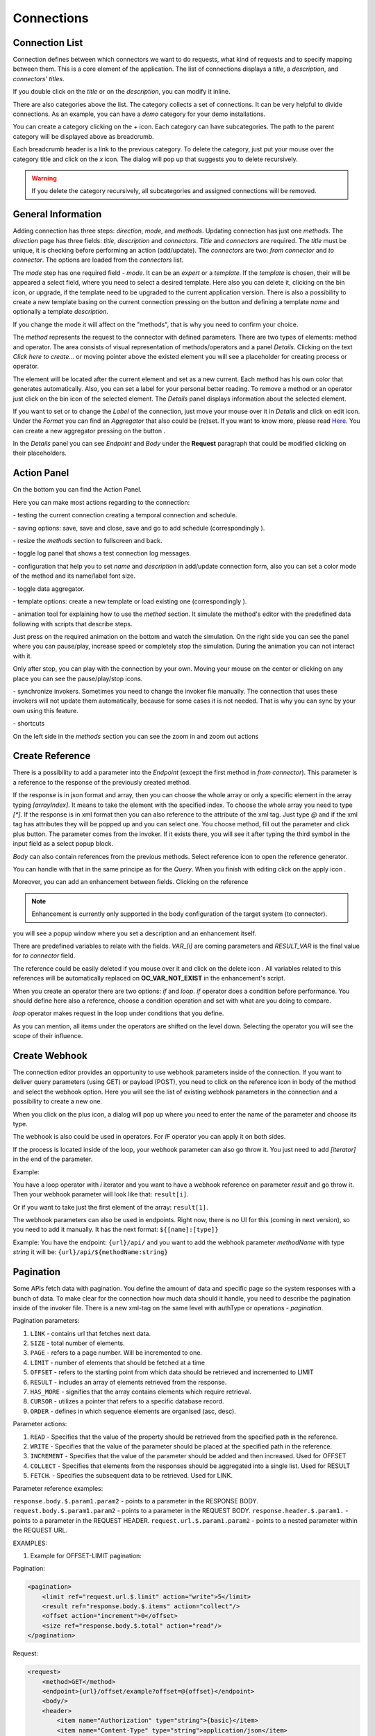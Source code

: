 ##################
Connections
##################

Connection List
"""""""""""""""""

Connection defines between which connectors we want to do requests,
what kind of requests and to specify mapping between them. This is a core
element of the application. The list of connections displays a *title*, a *description*,
and *connectors' titles*.

|image0|

If you double click on the *title* or on the *description*, you can modify
it inline.

|image49|

There are also categories above the list. The category collects a set of connections.
It can be very helpful to divide connections. As an example, you can have a *demo* category for your demo installations.

|image47|

You can create a category clicking on the *+* icon. Each category can have subcategories.
The path to the parent category will be displayed above as breadcrumb.

|image48|

Each breadcrumb header is a link to the previous category. To delete the category, just
put your mouse over the category title and click on the *x* icon. The dialog will pop up
that suggests you to delete recursively.

.. warning::
    If you delete the category recursively, all subcategories and assigned connections will
    be removed.


General Information
"""""""""""""""""

Adding connection has three steps: *direction*, *mode*, and
*methods*. Updating connection has just one *methods*.
The *direction* page has three fields: *title*, *description* and
*connectors*. *Title* and *connectors* are required. The *title* must be unique,
it is checking before performing an action (add/update). The *connectors* are two:
*from connector* and *to connector*. The options are loaded from the *connectors*
list.

|image1|

The *mode* step has one required field - *mode*. It can be an *expert* or
a *template.* If the *template* is chosen, their will be appeared a select
field, where you need to select a desired template. Here also you can delete
it, clicking on the bin icon, or upgrade, if the template need to be upgraded
to the current application version. There is also a possibility to create a new
template basing on the current connection pressing on the button |image3|
and defining a template *name* and optionally a template *description*.

|image2|

If you change the mode it will affect on the "methods", that is why you need
to confirm your choice.

The *method* represents the request to the connector with defined parameters.
There are two types of elements: method and operator. The area consists of visual
representation of methods/operators and a panel *Details*.
Clicking on the text *Click here to create...* or moving pointer above the existed
element you will see a placeholder for creating process or operator.

|image4|

The element will be located after the current element and set as a new current.
Each method has his own color that generates automatically. Also, you can set
a label for your personal better reading. To remove a method or an operator just
click on the bin icon of the selected element. The *Details* panel displays
information about the selected element.

|image9| |image10|

If you want to set or to change the *Label* of the connection, just move your mouse
over it in *Details* and click on edit icon. Under the *Format* you can find an
*Aggregator* that also could be (re)set. If you want to know more, please
read `Here
<https://docs.opencelium.io/en/dev/usage/admin.html#data-aggregator>`_.
You can create a new aggregator pressing on the button |image31|.

In the *Details* panel you can see *Endpoint* and *Body* under the **Request** paragraph
that could be modified clicking on their placeholders.


Action Panel
"""""""""""""""""

On the bottom you can find the Action Panel.

|image12|

Here you can make most actions regarding to the connection:

|image32| - testing the current connection creating a temporal connection and schedule.

|image33| - saving options: save, save and close, save and go to add schedule (correspondingly |image13|).

|image34| - resize the *methods* section to fullscreen and back.

|image35| - toggle log panel that shows a test connection log messages.

|image36| - configuration that help you to set *name* and *description* in add/update connection form,
also you can set a color mode of the method and its name/label font size.

|image37|

|image38| - toggle data aggregator.

|image39| - template options: create a new template or load existing one (correspondingly |image14|).

|image40| - animation tool for explaining how to use the *method* section. It simulate the method's editor
with the predefined data following with scripts that describe steps.

|image15|

Just press on the required animation on the bottom and watch the simulation. On the right side
you can see the panel where you can pause/play, increase speed or completely stop the simulation.
During the animation you can not interact with it.

|image25|

Only after stop, you can play with the connection by your own. Moving your mouse on the center or
clicking on any place you can see the pause/play/stop icons.

|image26|

|image41| - synchronize invokers. Sometimes you need to change the invoker file manually. The connection
that uses these invokers will not update them automatically, because for some cases it is not needed.
That is why you can sync by your own using this feature.

|image42| - shortcuts

|image16|

On the left side in the *methods* section you can see the zoom in and zoom out actions
|image26|


Create Reference
"""""""""""""""""

There is a possibility to add a parameter into the *Endpoint* (except the first
method in *from connector*). This parameter is a reference to the response of
the previously created method.

|image11|

If the response is in json format and array, then you can choose the whole array
or only a specific element in the array typing *[arrayIndex]*. It means to take
the element with the specified index. To choose the whole array you need to type
*[\*]*.
If the response is in xml format then you can also reference to the attribute
of the xml tag. Just type *@* and if the xml tag has attributes they will be
popped up and you can select one.
You choose method, fill out the parameter and click plus button. The parameter
comes from the invoker. If it exists there, you will see it after typing the
third symbol in the input field as a select popup block.

*Body* can also contain references from the previous methods. Select reference icon
|image46| to open the reference generator.

You can handle with that in the same principe as for the *Query*.
When you finish with editing click on the apply icon |image6|.

Moreover, you can add
an enhancement between fields. Clicking on the reference

.. note::
	Enhancement is currently only supported in the body configuration of the target system (to connector).

|image7|

you will see a popup window where you set a description and an enhancement
itself.

|image8|

There are predefined variables to relate with the fields. *VAR_[i]* are coming parameters
and *RESULT_VAR* is the final value for *to connector* field.

The reference could be easily deleted if you mouse over it and click on the delete icon |image20|.
All variables related to this references will be automatically replaced on **OC_VAR_NOT_EXIST** in the enhancement's script.

|image21|

When you create an operator there are two options: *if* and *loop*. *if* operator
does a condition before performance. You should define here also a reference, choose
a condition operation and set with what are you doing to compare.

*loop* operator makes request in the loop under conditions that you define.

As you can mention, all items under the operators are shifted on the level down. Selecting
the operator you will see the scope of their influence.

Create Webhook
"""""""""""""""""

The connection editor provides an opportunity to use webhook parameters inside of the connection.
If you want to deliver query parameters (using GET) or payload (POST), you need to click on the
reference icon in body of the method |image46| and select the webhook option. Here you will see the list of existing
webhook parameters in the connection and a possibility to create a new one.

|image43|

When you click on the plus icon, a dialog will pop up where you need to enter the name of the parameter
and choose its type.

|image44|

The webhook is also could be used in operators. For *IF* operator you can apply it on both sides.

|image45|

If the process is located inside of the loop, your webhook parameter can also go throw it.
You just need to add *[iterator]* in the end of the parameter.

Example:

You have a loop operator with *i* iterator and you want to have a webhook reference on parameter
*result* and go throw it. Then your webhook parameter will look like that: ``result[i]``.

Or if you want to take just the first element of the array: ``result[1]``.

The webhook parameters can also be used in endpoints. Right now, there is no UI for this (coming in
next version), so you need to add it manually. It has the next format: ``${[name]:[type]}``

Example:
You have the endpoint: ``{url}/api/`` and you want to add the webhook parameter *methodName* with type *string*
it will be: ``{url}/api/${methodName:string}``

Pagination
"""""""""""""""""

Some APIs fetch data with pagination. You define the amount of data and specific page so the system
responses with a bunch of data. To make clear for the connection how much data should it
handle, you need to describe the pagination inside of the invoker file.
There is a new xml-tag on the same level with authType or operations - *pagination*.

Pagination parameters:

#. ``LINK``     - contains url that fetches next data.
#. ``SIZE``     - total number of elements.
#. ``PAGE``     - refers to a page number. Will be incremented to one.
#. ``LIMIT``    - number of elements that should be fetched at a time
#. ``OFFSET``   - refers to the starting point from which data should be retrieved and incremented to LIMIT
#. ``RESULT``   - includes an array of elements retrieved from the response.
#. ``HAS_MORE`` - signifies that the array contains elements which require retrieval.
#. ``CURSOR``   - utilizes a pointer that refers to a specific database record.
#. ``ORDER``    - defines in which sequence elements are organised (asc, desc).

Parameter actions:

#. ``READ``      - Specifies that the value of the property should be retrieved from the specified path in the reference.
#. ``WRITE``     - Specifies that the value of the parameter should be placed at the specified path in the reference.
#. ``INCREMENT`` - Specifies that the value of the parameter should be added and then increased. Used for OFFSET
#. ``COLLECT``   - Specifies that elements from the responses should be aggregated into a single list. Used for RESULT
#. ``FETCH``.    - Specifies the subsequent data to be retrieved. Used for LINK.

Parameter reference examples:

``response.body.$.param1.param2`` - points to a parameter in the RESPONSE BODY.
``request.body.$.param1.param2`` - points to a parameter in the REQUEST BODY.
``response.header.$.param1.`` - points to a parameter in the REQUEST HEADER.
``request.url.$.param1.param2`` - points to a nested parameter within the REQUEST URL.


EXAMPLES:

1. Example for OFFSET-LIMIT pagination:

Pagination:

.. code-block:: xml

        <pagination>
            <limit ref="request.url.$.limit" action="write">5</limit>
            <result ref="response.body.$.items" action="collect"/>
            <offset action="increment">0</offset>
            <size ref="response.body.$.total" action="read"/>
        </pagination>

Request:

.. code-block:: xml

        <request>
            <method>GET</method>
            <endpoint>{url}/offset/example?offset=@{offset}</endpoint>
            <body/>
            <header>
                <item name="Authorization" type="string">{basic}</item>
                <item name="Content-Type" type="string">application/json</item>
            </header>
        </request>

Response:

.. code-block:: xml

        <body type="object" format="json" data="raw">
            <field name="items" type="array">
                <field name="id" type="string"/>
                <field name="name" type="string"/>
                <field name="username" type="string"/>
            </field>
            <field name="nextCursor" type="string"/>
            <field name="nextLink" type="string"/>
            <field name="forin" type="string"/>
            <field name="total" type="string"/>
            <field name="offset" type="string"/>
            <field name="limit" type="string"/>
        </body>


2. Example for PAGE-BASED pagination:

Pagination:

.. code-block:: xml

        <pagination>
            <limit>5</limit>
            <result ref="response.body.$.content" action="collect"/>
            <page action="increment">0</page>
            <size ref="response.body.$.totalElements" action="read"/>
        </pagination>

Request:

.. code-block:: xml

         <request>
            <method>GET</method>
            <endpoint>{url}/page/example?size=@{limit}&amp;page=@{page}</endpoint>
            <body/>
            <header>
                <item name="Authorization" type="string">{basic}</item>
                <item name="Content-Type" type="string">application/json</item>
            </header>
        </request>

Response:

.. code-block:: xml

        <body type="object" format="json" data="raw">
            <field name="content" type="array">
                <field name="id" type="string"/>
                <field name="name" type="string"/>
                <field name="username" type="string"/>
            </field>
            <field name="totalElements" type="number"/>
        </body>


3. Example for CURSOR-BASED pagination with a LINK:

Pagination:

.. code-block:: xml
        <pagination>
            <limit>5</limit>
            <result ref="response.body.$.items" action="collect"/>
            <link ref="response.body.$.nextLink"/>
        </pagination>

Request:

.. code-block:: xml

        <request>
            <method>GET</method>
            <endpoint>{url}/cursor/example?size=@{limit}</endpoint>
            <body/>
            <header>
                <item name="Authorization" type="string">{basic}</item>
                <item name="Content-Type" type="string">application/json</item>
            </header>
        </request>

Response:

.. code-block:: xml

        <body type="object" format="json" data="raw">
            <field name="items" type="array">
                <field name="id" type="string"/>
                <field name="name" type="string"/>
                <field name="username" type="string"/>
            </field>
            <field name="nextCursor" type="string"/>
            <field name="nextLink" type="string"/>
            <field name="forin" type="string"/>
        </body>



.. |image0| image:: ../img/connection/0.png
   :align: middle
.. |image1| image:: ../img/connection/1.png
   :align: middle
.. |image2| image:: ../img/connection/2.png
   :align: middle
.. |image3| image:: ../img/connection/3.png
.. |image4| image:: ../img/connection/4.png
   :align: middle
   :width: 200
.. |image6| image:: ../img/connection/6.png
.. |image7| image:: ../img/connection/7.png
   :align: middle
.. |image8| image:: ../img/connection/8.png
   :align: middle
.. |image9| image:: ../img/connection/9.png
   :width: 49%
.. |image10| image:: ../img/connection/10.png
   :width: 49%
.. |image11| image:: ../img/connection/11.png
   :align: middle
.. |image12| image:: ../img/connection/12.png
   :align: middle
.. |image13| image:: ../img/connection/13.png
   :width: 110
.. |image14| image:: ../img/connection/14.png
   :width: 70
.. |image15| image:: ../img/connection/15.png
   :align: middle
.. |image16| image:: ../img/connection/16.png
   :align: middle
.. |image17| image:: ../img/connection/17.png
   :align: middle
.. |image18| image:: ../img/connection/18.png
   :align: middle
.. |image19| image:: ../img/connection/19.png
   :align: middle
.. |image20| image:: ../img/connection/20.png
   :width: 30
.. |image21| image:: ../img/connection/21.png
   :align: middle
.. |image22| image:: ../img/connection/22.png
.. |image23| image:: ../img/connection/23.png
.. |image24| image:: ../img/connection/24.png
   :align: middle
.. |image25| image:: ../img/connection/25.png
   :align: middle
   :width: 150
.. |image26| image:: ../img/connection/26.png
   :align: middle
.. |image31| image:: ../img/connection/31.png
   :width: 90
.. |image32| image:: ../img/connection/32.png
   :width: 110
.. |image33| image:: ../img/connection/33.png
   :width: 30
.. |image34| image:: ../img/connection/34.png
   :width: 30
.. |image35| image:: ../img/connection/35.png
   :width: 30
.. |image36| image:: ../img/connection/36.png
   :width: 30
.. |image37| image:: ../img/connection/37.png
   :align: middle
.. |image38| image:: ../img/connection/38.png
   :width: 30
.. |image39| image:: ../img/connection/39.png
   :width: 30
.. |image40| image:: ../img/connection/40.png
   :width: 30
.. |image41| image:: ../img/connection/41.png
   :width: 30
.. |image42| image:: ../img/connection/42.png
   :width: 30
.. |image43| image:: ../img/connection/43.png
   :width: 200
   :align: middle
.. |image44| image:: ../img/connection/44.png
   :width: 200
   :align: middle
.. |image45| image:: ../img/connection/45.png
   :width: 400
   :align: middle
.. |image46| image:: ../img/connection/46.png
   :width: 40
.. |image47| image:: ../img/connection/47.png
   :align: middle
.. |image48| image:: ../img/connection/48.png
   :align: middle
.. |image49| image:: ../img/connection/49.png
   :width: 300